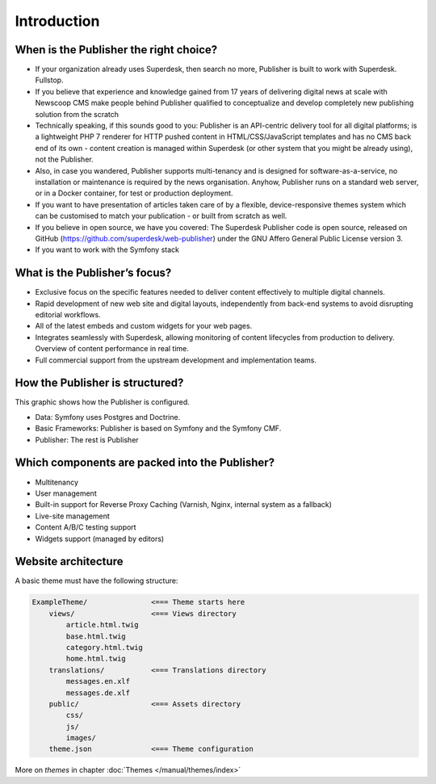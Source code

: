 Introduction
============

When is the Publisher the right choice?
---------------------------------------

- If your organization already uses Superdesk, then search no more, Publisher is built to work with Superdesk. Fullstop.
- If you believe that experience and knowledge gained from 17 years of delivering digital news at scale with Newscoop CMS make people behind Publisher qualified to conceptualize and develop completely new publishing solution from the scratch
- Technically speaking, if this sounds good to you: Publisher is an API-centric delivery tool for all digital platforms; is a lightweight PHP 7 renderer for HTTP pushed content in HTML/CSS/JavaScript templates and has no CMS back end of its own - content creation is managed within Superdesk (or other system that you might be already using), not the Publisher.
- Also, in case you wandered, Publisher supports multi-tenancy and is designed for software-as-a-service, no installation or maintenance is required by the news organisation. Anyhow, Publisher runs on a standard web server, or in a Docker container, for test or production deployment.
- If you want to have presentation of articles taken care of by a flexible, device-responsive themes system which can be customised to match your publication - or built from scratch as well.
- If you believe in open source, we have you covered: The Superdesk Publisher code is open source, released on GitHub (https://github.com/superdesk/web-publisher) under the GNU Affero General Public License version 3.
- If you want to work with the Symfony stack


What is the Publisher’s focus?
------------------------------

- Exclusive focus on the specific features needed to deliver content effectively to multiple digital channels.
- Rapid development of new web site and digital layouts, independently from back-end systems to avoid disrupting editorial workflows.
- All of the latest embeds and custom widgets for your web pages.
- Integrates seamlessly with Superdesk, allowing monitoring of content lifecycles from production to delivery. Overview of content performance in real time.
- Full commercial support from the upstream development and implementation teams.

How the Publisher is structured?
--------------------------------

This graphic shows how the Publisher is configured.

.. image:: publisher-architecture.png
    :align: center
    :alt: Publisher Architecture

- Data: Symfony uses Postgres and Doctrine.
- Basic Frameworks: Publisher is based on Symfony and the Symfony CMF.
- Publisher: The rest is Publisher

Which components are packed into the Publisher?
-----------------------------------------------

- Multitenancy
- User management
- Built-in support for Reverse Proxy Caching (Varnish, Nginx, internal system as a fallback)
- Live-site management
- Content A/B/C testing support
- Widgets support (managed by editors)

Website architecture
--------------------

A basic theme must have the following structure:

.. code-block:: bash

    ExampleTheme/               <=== Theme starts here
        views/                  <=== Views directory
            article.html.twig
            base.html.twig
            category.html.twig
            home.html.twig
        translations/           <=== Translations directory
            messages.en.xlf
            messages.de.xlf
        public/                 <=== Assets directory
            css/
            js/
            images/
        theme.json              <=== Theme configuration

More on *themes* in chapter :doc:`Themes </manual/themes/index>`
